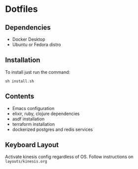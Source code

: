 * Dotfiles
** Dependencies
- Docker Desktop
- Ubuntu or Fedora distro

** Installation
To install just run the command:

#+begin_src
sh install.sh
#+end_src

** Contents
- Emacs configuration
- elixir, ruby, clojure dependencies
- asdf installation
- terraform installation
- dockerized postgres and redis services
** Keyboard Layout

Activate kinesis config regardless of OS. Follow instructions on =layouts/kinesis.org=

